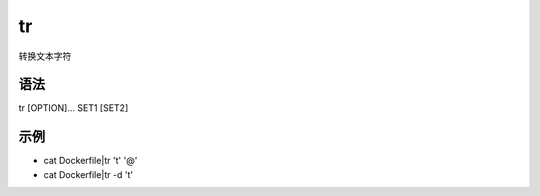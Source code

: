 tr
=======

转换文本字符

语法
-----

tr [OPTION]... SET1 [SET2]

示例
----

* cat Dockerfile|tr '\t' '@'

* cat Dockerfile|tr -d '\t'
